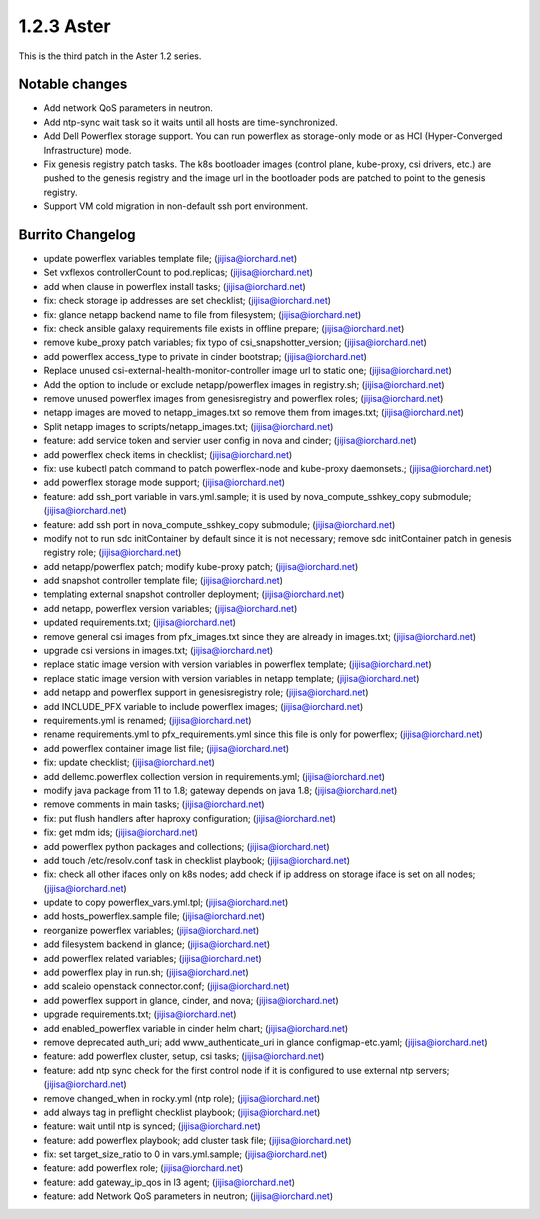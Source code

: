 1.2.3 Aster
============

This is the third patch in the Aster 1.2 series.

Notable changes
----------------

* Add network QoS parameters in neutron.
* Add ntp-sync wait task so it waits until all hosts are time-synchronized.
* Add Dell Powerflex storage support. You can run powerflex as storage-only 
  mode or as HCI (Hyper-Converged Infrastructure) mode.
* Fix genesis registry patch tasks.
  The k8s bootloader images (control plane, kube-proxy, csi drivers, etc.)
  are pushed to the genesis registry and the image url in the bootloader pods 
  are patched to point to the genesis registry.
* Support VM cold migration in non-default ssh port environment.

Burrito Changelog
------------------

* update powerflex variables template file; (jijisa@iorchard.net)
* Set vxflexos controllerCount to pod.replicas; (jijisa@iorchard.net)
* add when clause in powerflex install tasks; (jijisa@iorchard.net)
* fix: check storage ip addresses are set checklist; (jijisa@iorchard.net)
* fix: glance netapp backend name to file from filesystem; (jijisa@iorchard.net)
* fix: check ansible galaxy requirements file exists in offline prepare; (jijisa@iorchard.net)
* remove kube_proxy patch variables; fix typo of csi_snapshotter_version; (jijisa@iorchard.net)
* add powerflex access_type to private in cinder bootstrap; (jijisa@iorchard.net)
* Replace unused csi-external-health-monitor-controller image url to static one; (jijisa@iorchard.net)
* Add the option to include or exclude netapp/powerflex images in registry.sh; (jijisa@iorchard.net)
* remove unused powerflex images from genesisregistry and powerflex roles; (jijisa@iorchard.net)
* netapp images are moved to netapp_images.txt so remove them from images.txt; (jijisa@iorchard.net)
* Split netapp images to scripts/netapp_images.txt; (jijisa@iorchard.net)
* feature: add service token and servier user config in nova and cinder; (jijisa@iorchard.net)
* add powerflex check items in checklist; (jijisa@iorchard.net)
* fix: use kubectl patch command to patch powerflex-node and kube-proxy daemonsets.; (jijisa@iorchard.net)
* add powerflex storage mode support; (jijisa@iorchard.net)
* feature: add ssh_port variable in vars.yml.sample; it is used by nova_compute_sshkey_copy submodule; (jijisa@iorchard.net)
* feature: add ssh port in nova_compute_sshkey_copy submodule; (jijisa@iorchard.net)
* modify not to run sdc initContainer by default since it is not necessary; remove sdc initContainer patch in genesis registry role; (jijisa@iorchard.net)
* add netapp/powerflex patch; modify kube-proxy patch; (jijisa@iorchard.net)
* add snapshot controller template file; (jijisa@iorchard.net)
* templating external snapshot controller deployment; (jijisa@iorchard.net)
* add netapp, powerflex version variables; (jijisa@iorchard.net)
* updated requirements.txt; (jijisa@iorchard.net)
* remove general csi images from pfx_images.txt since they are already in images.txt; (jijisa@iorchard.net)
* upgrade csi versions in images.txt; (jijisa@iorchard.net)
* replace static image version with version variables in powerflex template; (jijisa@iorchard.net)
* replace static image version with version variables in netapp template; (jijisa@iorchard.net)
* add netapp and powerflex support in genesisregistry role; (jijisa@iorchard.net)
* add INCLUDE_PFX variable to include powerflex images; (jijisa@iorchard.net)
* requirements.yml is renamed; (jijisa@iorchard.net)
* rename requirements.yml to pfx_requirements.yml since this file is only for powerflex; (jijisa@iorchard.net)
* add powerflex container image list file; (jijisa@iorchard.net)
* fix: update checklist; (jijisa@iorchard.net)
* add dellemc.powerflex collection version in requirements.yml; (jijisa@iorchard.net)
* modify java package from 11 to 1.8; gateway depends on java 1.8; (jijisa@iorchard.net)
* remove comments in main tasks; (jijisa@iorchard.net)
* fix: put flush handlers after haproxy configuration; (jijisa@iorchard.net)
* fix: get mdm ids; (jijisa@iorchard.net)
* add powerflex python packages and collections; (jijisa@iorchard.net)
* add touch /etc/resolv.conf task in checklist playbook; (jijisa@iorchard.net)
* fix: check all other ifaces only on k8s nodes; add check if ip address on storage iface is set on all nodes; (jijisa@iorchard.net)
* update to copy powerflex_vars.yml.tpl; (jijisa@iorchard.net)
* add hosts_powerflex.sample file; (jijisa@iorchard.net)
* reorganize powerflex variables; (jijisa@iorchard.net)
* add filesystem backend in glance; (jijisa@iorchard.net)
* add powerflex related variables; (jijisa@iorchard.net)
* add powerflex play in run.sh; (jijisa@iorchard.net)
* add scaleio openstack connector.conf; (jijisa@iorchard.net)
* add powerflex support in glance, cinder, and nova; (jijisa@iorchard.net)
* upgrade requirements.txt; (jijisa@iorchard.net)
* add enabled_powerflex variable in cinder helm chart; (jijisa@iorchard.net)
* remove deprecated auth_uri; add www_authenticate_uri in glance configmap-etc.yaml; (jijisa@iorchard.net)
* feature: add powerflex cluster, setup, csi tasks; (jijisa@iorchard.net)
* feature: add ntp sync check for the first control node if it is configured to use external ntp servers; (jijisa@iorchard.net)
* remove changed_when in rocky.yml (ntp role); (jijisa@iorchard.net)
* add always tag in preflight checklist playbook; (jijisa@iorchard.net)
* feature: wait until ntp is synced; (jijisa@iorchard.net)
* feature: add powerflex playbook; add cluster task file; (jijisa@iorchard.net)
* fix: set target_size_ratio to 0 in vars.yml.sample; (jijisa@iorchard.net)
* feature: add powerflex role; (jijisa@iorchard.net)
* feature: add gateway_ip_qos in l3 agent; (jijisa@iorchard.net)
* feature: add Network QoS parameters in neutron; (jijisa@iorchard.net)
